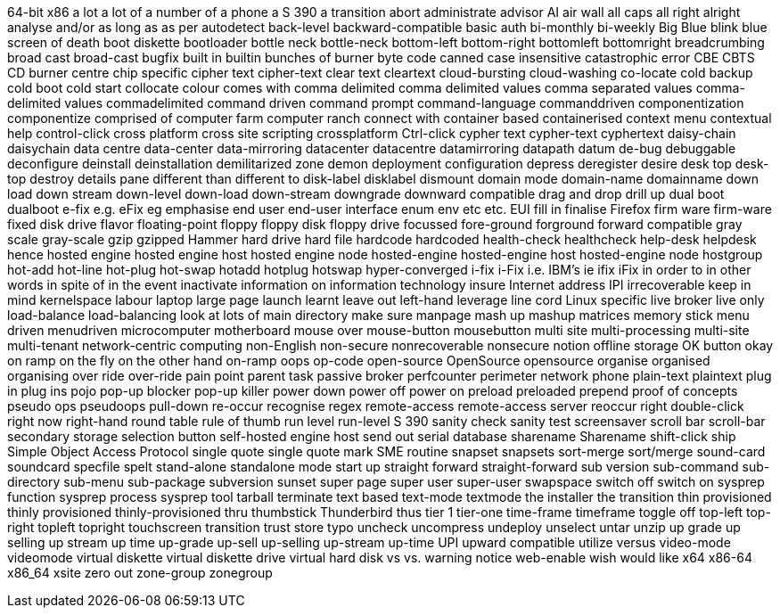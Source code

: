 64-bit x86
a lot
a lot of
a number of
a phone
a S 390
a transition
abort
administrate
advisor
AI
air wall
all caps
all right
alright
analyse
and/or
as long as
as per
autodetect
back-level
backward-compatible
basic auth
bi-monthly
bi-weekly
Big Blue
blink
blue screen of death
boot diskette
bootloader
bottle neck
bottle-neck
bottom-left
bottom-right
bottomleft
bottomright
breadcrumbing
broad cast
broad-cast
bugfix
built in
builtin
bunches of
burner
byte code
canned
case insensitive
catastrophic error
CBE
CBTS
CD burner
centre
chip specific
cipher text
cipher-text
clear text
cleartext
cloud-bursting
cloud-washing
co-locate
cold backup
cold boot
cold start
collocate
colour
comes with
comma delimited
comma delimited values
comma separated values
comma-delimited values
commadelimited
command driven
command prompt
command-language
commanddriven
componentization
componentize
comprised of
computer farm
computer ranch
connect with
container based
containerised
context menu
contextual help
control-click
cross platform
cross site scripting
crossplatform
Ctrl-click
cypher text
cypher-text
cyphertext
daisy-chain
daisychain
data centre
data-center
data-mirroring
datacenter
datacentre
datamirroring
datapath
datum
de-bug
debuggable
deconfigure
deinstall
deinstallation
demilitarized zone
demon
deployment configuration
depress
deregister
desire
desk top
desk-top
destroy
details pane
different than
different to
disk-label
disklabel
dismount
domain mode
domain-name
domainname
down load
down stream
down-level
down-load
down-stream
downgrade
downward compatible
drag and drop
drill up
dual boot
dualboot
e-fix
e.g.
eFix
eg
emphasise
end user
end-user interface
enum
env
etc
etc.
EUI
fill in
finalise
Firefox
firm ware
firm-ware
fixed disk drive
flavor
floating-point
floppy
floppy disk
floppy drive
focussed
fore-ground
forground
forward compatible
gray scale
gray-scale
gzip
gzipped
Hammer
hard drive
hard file
hardcode
hardcoded
health-check
healthcheck
help-desk
helpdesk
hence
hosted engine
hosted engine host
hosted engine node
hosted-engine
hosted-engine host
hosted-engine node
hostgroup
hot-add
hot-line
hot-plug
hot-swap
hotadd
hotplug
hotswap
hyper-converged
i-fix
i-Fix
i.e.
IBM's
ie
ifix
iFix
in order to
in other words
in spite of
in the event
inactivate
information on
information technology
insure
Internet address
IPI
irrecoverable
keep in mind
kernelspace
labour
laptop
large page
launch
learnt
leave out
left-hand
leverage
line cord
Linux specific
live broker
live only
load-balance
load-balancing
look at
lots of
main directory
make sure
manpage
mash up
mashup
matrices
memory stick
menu driven
menudriven
microcomputer
motherboard
mouse over
mouse-button
mousebutton
multi site
multi-processing
multi-site
multi-tenant
network-centric computing
non-English
non-secure
nonrecoverable
nonsecure
notion
offline storage
OK button
okay
on ramp
on the fly
on the other hand
on-ramp
oops
op-code
open-source
OpenSource
opensource
organise
organised
organising
over ride
over-ride
pain point
parent task
passive broker
perfcounter
perimeter network
phone
plain-text
plaintext
plug in
plug ins
pojo
pop-up blocker
pop-up killer
power down
power off
power on
preload
preloaded
prepend
proof of concepts
pseudo ops
pseudoops
pull-down
re-occur
recognise
regex
remote-access
remote-access server
reoccur
right double-click
right now
right-hand
round table
rule of thumb
run level
run-level
S 390
sanity check
sanity test
screensaver
scroll bar
scroll-bar
secondary storage
selection button
self-hosted engine host
send out
serial database
sharename
Sharename
shift-click
ship
Simple Object Access Protocol
single quote
single quote mark
SME routine
snapset
snapsets
sort-merge
sort/merge
sound-card
soundcard
specfile
spelt
stand-alone
standalone mode
start up
straight forward
straight-forward
sub version
sub-command
sub-directory
sub-menu
sub-package
subversion
sunset
super page
super user
super-user
swapspace
switch off
switch on
sysprep function
sysprep process
sysprep tool
tarball
terminate
text based
text-mode
textmode
the installer
the transition
thin provisioned
thinly provisioned
thinly-provisioned
thru
thumbstick
Thunderbird
thus
tier 1
tier-one
time-frame
timeframe
toggle off
top-left
top-right
topleft
topright
touchscreen
transition
trust store
typo
uncheck
uncompress
undeploy
unselect
untar
unzip
up grade
up selling
up stream
up time
up-grade
up-sell
up-selling
up-stream
up-time
UPI
upward compatible
utilize
versus
video-mode
videomode
virtual diskette
virtual diskette drive
virtual hard disk
vs
vs.
warning notice
web-enable
wish
would like
x64
x86-64
x86_64
xsite
zero out
zone-group
zonegroup

